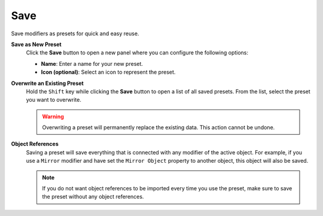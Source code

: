 ****
Save
****

Save modifiers as presets for quick and easy reuse.

**Save as New Preset**
    Click the **Save** button to open a new panel where you can configure the following options:

    - **Name**: Enter a name for your new preset.
    - **Icon (optional)**: Select an icon to represent the preset.

**Overwrite an Existing Preset**
    Hold the ``Shift`` key while clicking the **Save** button to open a list of all saved presets.  
    From the list, select the preset you want to overwrite.

    .. warning::
        Overwriting a preset will permanently replace the existing data. This action cannot be undone.

**Object References**
    Saving a preset will save everything that is connected with any modifier of the active object.
    For example, if you use a ``Mirror`` modifier and have set the ``Mirror Object`` property to another object, this object will also be saved.

    .. note::
        If you do not want object references to be imported every time you use the preset, make sure to save the preset without any object references.
